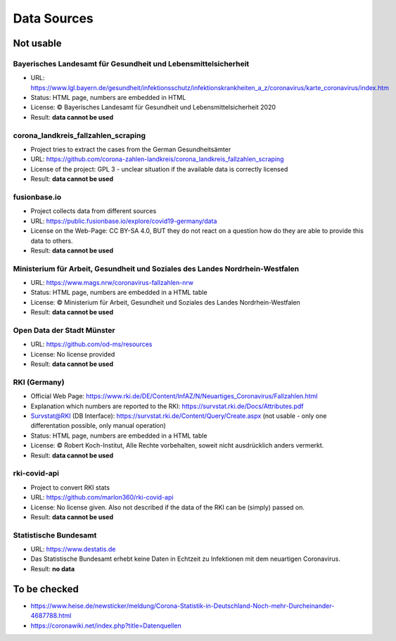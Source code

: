 Data Sources
++++++++++++

Not usable
==========

Bayerisches Landesamt für Gesundheit und Lebensmittelsicherheit
---------------------------------------------------------------

* URL: https://www.lgl.bayern.de/gesundheit/infektionsschutz/infektionskrankheiten_a_z/coronavirus/karte_coronavirus/index.htm
* Status: HTML page, numbers are embedded in HTML
* License: © Bayerisches Landesamt für Gesundheit und Lebensmittelsicherheit 2020
* Result: **data cannot be used**


corona_landkreis_fallzahlen_scraping
------------------------------------

* Project tries to extract the cases from the German Gesundheitsämter
* URL: https://github.com/corona-zahlen-landkreis/corona_landkreis_fallzahlen_scraping
* License of the project: GPL 3 - unclear situation if the available data is correctly licensed
* Result: **data cannot be used**


fusionbase.io
-------------

* Project collects data from different sources
* URL: https://public.fusionbase.io/explore/covid19-germany/data
* License on the Web-Page: CC BY-SA 4.0, BUT they do not react on a question
  how do they are able to provide this data to others.
* Result: **data cannot be used**


Ministerium für Arbeit, Gesundheit und Soziales des Landes Nordrhein-Westfalen
------------------------------------------------------------------------------

* URL: https://www.mags.nrw/coronavirus-fallzahlen-nrw
* Status: HTML page, numbers are embedded in a HTML table
* License: © Ministerium für Arbeit, Gesundheit und Soziales des Landes Nordrhein-Westfalen
* Result: **data cannot be used**


Open Data der Stadt Münster
---------------------------

* URL: https://github.com/od-ms/resources
* License: No license provided
* Result: **data cannot be used**
  

RKI (Germany)
-------------

* Official Web Page: https://www.rki.de/DE/Content/InfAZ/N/Neuartiges_Coronavirus/Fallzahlen.html
* Explanation which numbers are reported to the RKI: https://survstat.rki.de/Docs/Attributes.pdf
* Survstat@RKI (DB Interface): https://survstat.rki.de/Content/Query/Create.aspx
  (not usable - only one differentation possible, only manual operation)
* Status: HTML page, numbers are embedded in a HTML table
* License: © Robert Koch-Institut, Alle Rechte vorbehalten, soweit nicht ausdrücklich anders vermerkt.
* Result: **data cannot be used**


rki-covid-api
-------------

* Project to convert RKI stats
* URL: https://github.com/marlon360/rki-covid-api
* License: No license given. Also not described if the data of the RKI can be (simply) passed on.
* Result: **data cannot be used**


Statistische Bundesamt
----------------------

* URL: https://www.destatis.de
* Das Statistische Bundesamt erhebt keine Daten in Echtzeit zu Infektionen mit dem neuartigen Coronavirus.
* Result: **no data**


To be checked
=============

* https://www.heise.de/newsticker/meldung/Corona-Statistik-in-Deutschland-Noch-mehr-Durcheinander-4687788.html
* https://coronawiki.net/index.php?title=Datenquellen
